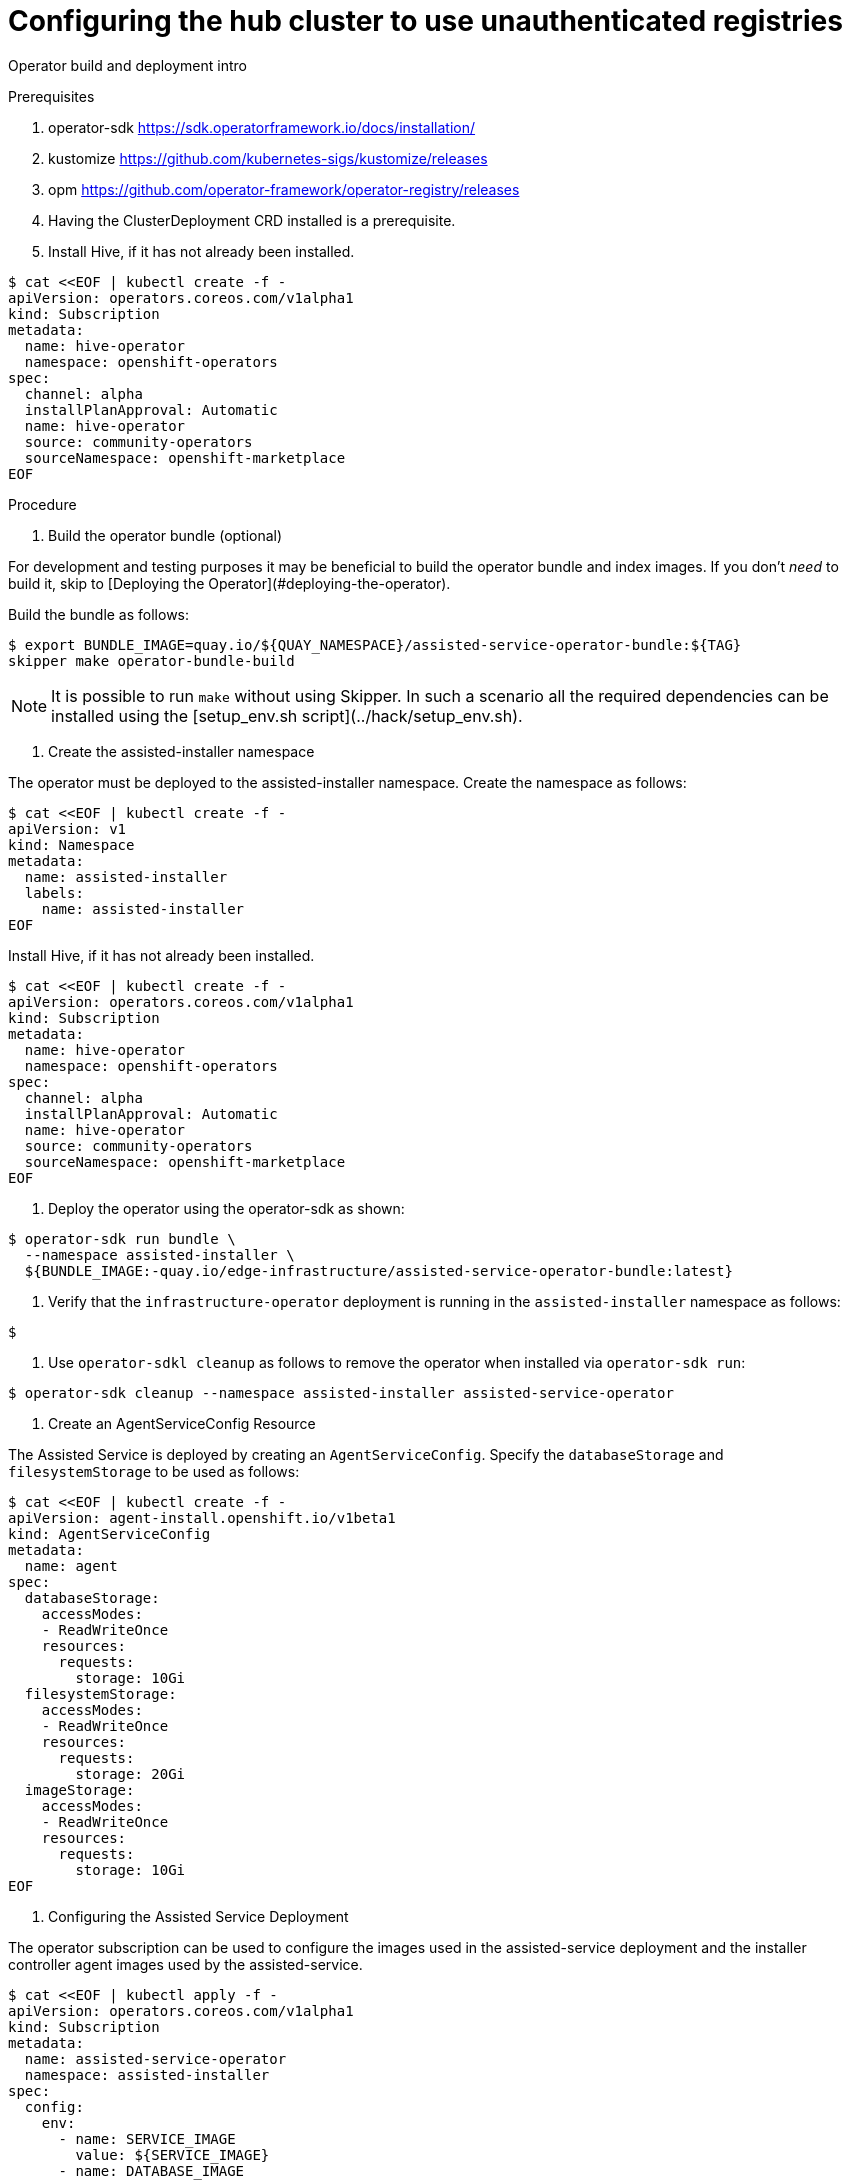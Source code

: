 :_content-type: PROCEDURE
[id="ztp-configuring-the-hub-cluster-to-use-unauthenticated-registries_{context}"]
= Configuring the hub cluster to use unauthenticated registries

Operator build and deployment intro

.Prerequisites

. operator-sdk <https://sdk.operatorframework.io/docs/installation/>
. kustomize <https://github.com/kubernetes-sigs/kustomize/releases>
. opm <https://github.com/operator-framework/operator-registry/releases>
. Having the ClusterDeployment CRD installed is a prerequisite.
. Install Hive, if it has not already been installed.

[source,terminal]
----
$ cat <<EOF | kubectl create -f -
apiVersion: operators.coreos.com/v1alpha1
kind: Subscription
metadata:
  name: hive-operator
  namespace: openshift-operators
spec:
  channel: alpha
  installPlanApproval: Automatic
  name: hive-operator
  source: community-operators
  sourceNamespace: openshift-marketplace
EOF
----

.Procedure

. Build the operator bundle (optional)

For development and testing purposes it may be beneficial to build the operator
bundle and index images.
If you don't __need__ to build it, skip to
[Deploying the Operator](#deploying-the-operator).

Build the bundle as follows:

[source,terminal]
----
$ export BUNDLE_IMAGE=quay.io/${QUAY_NAMESPACE}/assisted-service-operator-bundle:${TAG}
skipper make operator-bundle-build
----

[NOTE]
====
It is possible to run `make` without using Skipper.
In such a scenario all the required dependencies can be installed using the [setup_env.sh script](../hack/setup_env.sh).
====

. Create the assisted-installer namespace

The operator must be deployed to the assisted-installer namespace.
Create the namespace as follows:

[source,terminal]
----
$ cat <<EOF | kubectl create -f -
apiVersion: v1
kind: Namespace
metadata:
  name: assisted-installer
  labels:
    name: assisted-installer
EOF
----

Install Hive, if it has not already been installed.

[source,terminal]
----
$ cat <<EOF | kubectl create -f -
apiVersion: operators.coreos.com/v1alpha1
kind: Subscription
metadata:
  name: hive-operator
  namespace: openshift-operators
spec:
  channel: alpha
  installPlanApproval: Automatic
  name: hive-operator
  source: community-operators
  sourceNamespace: openshift-marketplace
EOF
----

. Deploy the operator using the operator-sdk as shown:

[source,terminal]
----
$ operator-sdk run bundle \
  --namespace assisted-installer \
  ${BUNDLE_IMAGE:-quay.io/edge-infrastructure/assisted-service-operator-bundle:latest}
----

. Verify that the `infrastructure-operator` deployment is running in the `assisted-installer` namespace as follows:

[source,terminal]
----
$
----

. Use `operator-sdkl cleanup` as follows to remove the operator when installed via `operator-sdk run`:

[source,terminal]
----
$ operator-sdk cleanup --namespace assisted-installer assisted-service-operator
----

. Create an AgentServiceConfig Resource

The Assisted Service is deployed by creating an `AgentServiceConfig`.
Specify the `databaseStorage` and `filesystemStorage` to be used as follows:

[source,terminal]
----
$ cat <<EOF | kubectl create -f -
apiVersion: agent-install.openshift.io/v1beta1
kind: AgentServiceConfig
metadata:
  name: agent
spec:
  databaseStorage:
    accessModes:
    - ReadWriteOnce
    resources:
      requests:
        storage: 10Gi
  filesystemStorage:
    accessModes:
    - ReadWriteOnce
    resources:
      requests:
        storage: 20Gi
  imageStorage:
    accessModes:
    - ReadWriteOnce
    resources:
      requests:
        storage: 10Gi
EOF
----

. Configuring the Assisted Service Deployment

The operator subscription can be used to configure the images used in the assisted-service deployment and the installer controller agent images used by
the assisted-service.

[source,terminal]
----
$ cat <<EOF | kubectl apply -f -
apiVersion: operators.coreos.com/v1alpha1
kind: Subscription
metadata:
  name: assisted-service-operator
  namespace: assisted-installer
spec:
  config:
    env:
      - name: SERVICE_IMAGE
        value: ${SERVICE_IMAGE}
      - name: DATABASE_IMAGE
        value: ${DATABASE_IMAGE}
      - name: AGENT_IMAGE
        value: ${AGENT_IMAGE}
      - name: CONTROLLER_IMAGE
        value: ${CONTROLLER_IMAGE}
      - name: INSTALLER_IMAGE
        value: ${INSTALLER_IMAGE}
EOF
----

[NOTE]
====
The default channel for the assisted-service-operator package, here and in [community-operators](https://github.com/operator-framework/community-operators/tree/master/community-operators/assisted-service-operator), is `"alpha"` so we do not include it in the Subscription.
====

. Specify operator system image location

Locations of OS Images to be used when generating the discovery ISOs for different OpenShift versions can be specified via the `osImages` field on the `AgentServiceConfig`.

[source,terminal]
----
$ apiVersion: agent-install.openshift.io/v1beta1
kind: AgentServiceConfig
metadata:
 name: agent
spec:
  databaseStorage:
    accessModes:
    - ReadWriteOnce
    resources:
      requests:
        storage: 10Gi
  filesystemStorage:
    accessModes:
    - ReadWriteOnce
    resources:
      requests:
        storage: 20Gi
  imageStorage:
    accessModes:
    - ReadWriteOnce
    resources:
      requests:
        storage: 10Gi
  osImages:
    - openshiftVersion: "4.6"
      version: "46.82.202012051820-0"
      url: "https://mirror.openshift.com/pub/openshift-v4/dependencies/rhcos/4.6/4.6.8/rhcos-4.6.8-x86_64-live.x86_64.iso"
      cpuArchitecture: "x86_64"
    - openshiftVersion: "4.7"
      version: "47.83.202103251640-0"
      url: "https://mirror.openshift.com/pub/openshift-v4/dependencies/rhcos/4.7/4.7.7/rhcos-4.7.7-x86_64-live.x86_64.iso"
      cpuArchitecture: "x86_64"
    - openshiftVersion: "4.8"
      version: "47.83.202103251640-0"
      url: "https://mirror.openshift.com/pub/openshift-v4/dependencies/rhcos/4.7/4.7.7/rhcos-4.7.7-x86_64-live.x86_64.iso"
      cpuArchitecture: "x86_64"
----

. Create a ConfigMap in the assisted-installer namespace:

Create a `ConfigMap` in the `assisted-installer` namespace as follows:

[source,terminal]
----
$ cat <<EOF | kubectl create -f -
apiVersion: v1
kind: ConfigMap
metadata:
  name: my-assisted-service-config
  namespace: assisted-installer
data:
  LOG_LEVEL: "debug"
EOF
----

. Specify ConfigMap environment variables

Specify a ConfigMap to be mounted into the assisted-service container as environment variables by adding the `"unsupported.agent-install.openshift.io/assisted-service-configmap"` annotation to the `AgentServiceConfig` specifying the name of the configmap to be used.
This ConfigMap must exist in the namespace where the operator is installed.
Add the annotation to the AgentServiceConfig as follows:

[source,terminal]
----
$ oc annotate --overwrite AgentServiceConfig agent unsupported.agent-install.openshift.io/assisted-service-configmap=my-assisted-service-config
----

[NOTE]
====
After modifying content of the ConfigMap a new rollout of the Deployment has to be forced. This can be done with:

[source,terminal]
----
$ oc rollout restart deployment/assisted-service -n assisted-installer
----
====

. Toggle TLS Check on Assisted Image Service
Toggle TLS checking from the Assisted Image Service by using the annotation `"unsupported.agent-install.openshift.io/assisted-image-service-skip-verify-tls"` on the AgentServiceConfig CR.
By default, this is set to `false`, meaning all TLS connections are verified.
When this annotation is set to `true`, the Assisted Image Service skips verifying TLS connections.
It affects the following services: downloading ISO images from a secure server.
Add the annotation to the AgentServiceConfig as follows:

[source,terminal]
----
$ oc annotate --overwrite AgentServiceConfig agent unsupported.agent-install.openshift.io/assisted-image-service-skip-verify-tls=true
----

. Configure the mirror registry

A ConfigMap can be used to configure assisted service to create installations using mirrored content.

The ConfigMap contains two keys:
`ca-bundle.crt`:: This key contains the contents of the certificate for accessing the mirror registry, if necessary.
It may be a certificate bundle and is defined as a single string.
`registries.conf`:: This key contains the contents of the `registries.conf` file that configures mappings to the mirror registry.

The mirror registry configuration changes the discovery image's ignition config, with `ca-bundle.crt` written out to `/etc/pki/ca-trust/source/anchors/domain.crt` and with `registries.conf` written out to `/etc/containers/registries.conf`.

The configuration also changes the `install-config.yaml` file used to install a new cluster, with the contents of `ca-bundle.crt` added to `additionalTrustBundle` and with the registries defined `registries.conf` added to `imageContentSources` as mirrors.

The assisted service pod converts `registries.conf` into an `imageContentSourcesPolicy` file using the `--icsp` flag in some `oc adm` commands. These `oc adm` commands are run against the release image, which is executed from within the assisted service pod.

The `ca-bundle.crt` and `registries.conf` keys can be added individually or together.

[NOTE]
====
The ConfigMap should be installed in the same namespace as the infrastructure-operator (ie. `assisted-installer`).
====

  . To configure the mirror registry, first create and upload the ConfigMap containing the `ca-bundle.crt` and `registries.conf` keys:

[source,terminal]
----
$ cat <<EOF | kubectl create -f -
apiVersion: v1
kind: ConfigMap
metadata:
  name: mirror-registry-config-map
  namespace: "assisted-installer"
  labels:
    app: assisted-service
data:
  ca-bundle.crt: |
    -----BEGIN CERTIFICATE-----
    certificate contents
    -----END CERTIFICATE-----
  registries.conf: |
    unqualified-search-registries = ["registry.access.redhat.com", "docker.io"]
    [[registry]]
       prefix = ""
       location = "quay.io/edge-infrastructure"
mirror-by-digest-only = true
       [[registry.mirror]]
       location = "mirror1.registry.corp.com:5000/edge-infrastructure"
EOF
----

Registries listed in the `unqualified-search-registries` will be automatically added to an authentication ignore list (`PUBLIC_CONTAINER_REGISTRIES` environment variable) and will not be required by `assisted-service` when validating the pull secret.
Registries defined in the `registries.conf` must be scoped by repository and not by registry.

[NOTE]
====
`quay.io/edge-infrastructure` and `mirror1.registry.corp.com:5000/edge-infrastructure` are both scoped by the `edge-infrastructure` repository. This is a valid configuration.

Removing the repository `edge-infrastructure` from location is an invalid configuration, as it will not pass openshift-installer validation.
====

  . Set the `mirrorRegistryRef` in the spec of `AgentServiceConfig` to the name of uploaded `ConfigMap` as follows:

[source,terminal]
----
$ cat <<EOF | kubectl apply -f -
apiVersion: agent-install.openshift.io/v1beta1
kind: AgentServiceConfig
metadata:
  name: agent
spec:
  databaseStorage:
    accessModes:
    - ReadWriteOnce
    resources:
      requests:
        storage: 10Gi
  filesystemStorage:
    accessModes:
    - ReadWriteOnce
    resources:
      requests:
        storage: 20Gi
  imageStorage:
    accessModes:
    - ReadWriteOnce
    resources:
      requests:
        storage: 10Gi
  mirrorRegistryRef:
    name: mirror-registry-config-map
EOF
----

For more details on how to specify the CR, see [AgentServiceConfig CRD](https://github.com/openshift/assisted-service/blob/master/config/crd/bases/agent-install.openshift.io_agentserviceconfigs.yaml).

. Image Registries Without Authentication
`assisted-service` validates the [pull secret](hive-integration/kube-api-getting-started.md#2-create-a-pull-secret) provided for spoke cluster installation by making sure it contains the authentication information for every image registry used for installation.

Registries that don't require authentication can be listed under `spec.unauthenticatedRegistries` in the `AgentServiceConfig` resource.
Any registry on this list is not required to have an entry in the pull secret validated by the `assisted-service`.

[source,terminal]
----
$ apiVersion: agent-install.openshift.io/v1beta1
kind: AgentServiceConfig
metadata:
  name: agent
spec:
  unauthenticatedRegistries:
  - example.registry.com
  - example.registry2.com
  ...
----

[NOTE]
====
[Mirror registries](#mirror-registry-configuration) will automatically be added to the ignore list and does need not to be added under `spec.unauthenticatedRegistries`.
Specifying the `PUBLIC_CONTAINER_REGISTRIES` environment variable in the [ConfigMap override](#specifying-environmental-variables-via-configmap) is still supported and will completely overwrite the list to whatever is in the override.
====

.Verification




[role="_additional-resources"]
.Additional resources

